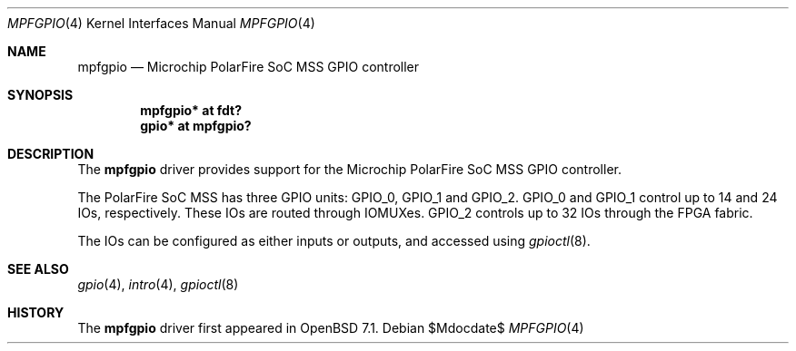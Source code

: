.\"	$OpenBSD$
.\"
.\" Copyright (c) 2022 Visa Hankala
.\"
.\" Permission to use, copy, modify, and distribute this software for any
.\" purpose with or without fee is hereby granted, provided that the above
.\" copyright notice and this permission notice appear in all copies.
.\"
.\" THE SOFTWARE IS PROVIDED "AS IS" AND THE AUTHOR DISCLAIMS ALL WARRANTIES
.\" WITH REGARD TO THIS SOFTWARE INCLUDING ALL IMPLIED WARRANTIES OF
.\" MERCHANTABILITY AND FITNESS. IN NO EVENT SHALL THE AUTHOR BE LIABLE FOR
.\" ANY SPECIAL, DIRECT, INDIRECT, OR CONSEQUENTIAL DAMAGES OR ANY DAMAGES
.\" WHATSOEVER RESULTING FROM LOSS OF USE, DATA OR PROFITS, WHETHER IN AN
.\" ACTION OF CONTRACT, NEGLIGENCE OR OTHER TORTIOUS ACTION, ARISING OUT OF
.\" OR IN CONNECTION WITH THE USE OR PERFORMANCE OF THIS SOFTWARE.
.\"
.Dd $Mdocdate$
.Dt MPFGPIO 4 riscv64
.Os
.Sh NAME
.Nm mpfgpio
.Nd Microchip PolarFire SoC MSS GPIO controller
.Sh SYNOPSIS
.Cd "mpfgpio* at fdt?"
.Cd "gpio* at mpfgpio?"
.Sh DESCRIPTION
The
.Nm
driver provides support for the Microchip PolarFire SoC MSS GPIO controller.
.Pp
The PolarFire SoC MSS has three GPIO units:
.Dv GPIO_0 ,
.Dv GPIO_1
and
.Dv GPIO_2 .
.Dv GPIO_0
and
.Dv GPIO_1
control up to 14 and 24 IOs, respectively.
These IOs are routed through IOMUXes.
.Dv GPIO_2
controls up to 32 IOs through the FPGA fabric.
.Pp
The IOs can be configured as either inputs or outputs,
and accessed using
.Xr gpioctl 8 .
.Sh SEE ALSO
.Xr gpio 4 ,
.Xr intro 4 ,
.Xr gpioctl 8
.Sh HISTORY
The
.Nm
driver first appeared in
.Ox 7.1 .

